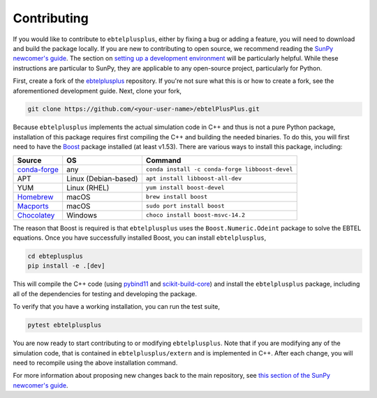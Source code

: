 .. _ebtelplusplus-development:

Contributing
============

If you would like to contribute to ``ebtelplusplus``, either by fixing a bug or adding a feature, you will need to download and build the package locally.
If you are new to contributing to open source, we recommend reading the `SunPy newcomer's guide <https://docs.sunpy.org/en/latest/dev_guide/contents/newcomers.html>`__.
The section on `setting up a development environment <https://docs.sunpy.org/en/latest/dev_guide/contents/newcomers.html#setting-up-a-development-environment>`__ will be particularly helpful.
While these instructions are particular to SunPy, they are applicable to any open-source project, particularly for Python.

First, create a fork of the `ebtelplusplus`_ repository.
If you're not sure what this is or how to create a fork, see the aforementioned development guide.
Next, clone your fork,

.. code:: shell

    git clone https://github.com/<your-user-name>/ebtelPlusPlus.git

Because ``ebtelplusplus`` implements the actual simulation code in C++ and thus is not a pure Python package, installation of this package requires first compiling the C++ and building the needed binaries.
To do this, you will first need to have the `Boost <http://www.boost.org/>`__ package installed (at least v1.53).
There are various ways to install this package, including:

.. list-table::
    :header-rows: 1

    * - Source
      - OS
      - Command
    * - `conda-forge <https://github.com/conda-forge/boost-feedstock>`__
      - any
      - ``conda install -c conda-forge libboost-devel``
    * - APT
      - Linux (Debian-based)
      - ``apt install libboost-all-dev``
    * - YUM
      - Linux (RHEL)
      - ``yum install boost-devel``
    * - `Homebrew <https://formulae.brew.sh/formula/boost>`__
      - macOS
      - ``brew install boost``
    * - `Macports <https://ports.macports.org/port/boost/>`__
      - macOS
      - ``sudo port install boost``
    * - `Chocolatey <https://community.chocolatey.org/packages/boost-msvc-14.2>`__
      - Windows
      - ``choco install boost-msvc-14.2``

The reason that Boost is required is that ``ebtelplusplus`` uses the ``Boost.Numeric.Odeint`` package to solve the EBTEL equations.
Once you have successfully installed Boost, you can install ``ebtelplusplus``,

.. code:: shell

    cd ebteplusplus
    pip install -e .[dev]

This will compile the C++ code (using `pybind11 <https://pybind11.readthedocs.io/en/stable/index.html>`__ and
`scikit-build-core <https://scikit-build-core.readthedocs.io/en/latest/>`__) and install the ``ebtelplusplus``
package, including all of the dependencies for testing and developing the package.

To verify that you have a working installation, you can run the test suite,

.. code:: shell

    pytest ebtelplusplus

You are now ready to start contributing to or modifying ``ebtelplusplus``.
Note that if you are modifying any of the simulation code, that is contained in ``ebtelplusplus/extern`` and is implemented in C++.
After each change, you will need to recompile using the above installation command.

For more information about proposing new changes back to the main repository, see `this section of the SunPy newcomer's guide <https://docs.sunpy.org/en/latest/dev_guide/contents/newcomers.html#send-it-back-to-us>`__.

.. _ebtelplusplus: https://github.com/rice-solar-physics/ebtelPlusPlus
